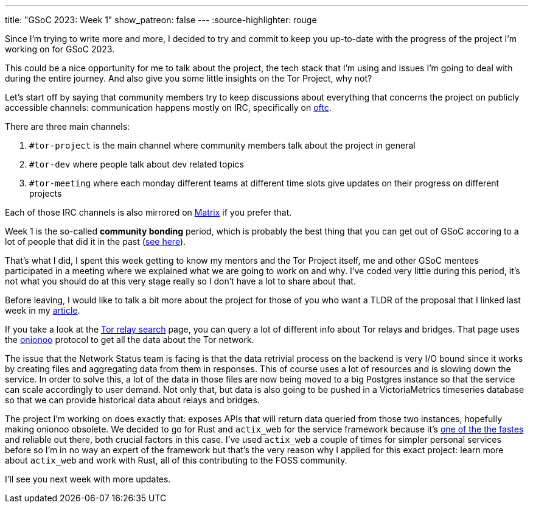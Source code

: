 ---
title: "GSoC 2023: Week 1"
show_patreon: false
---
:source-highlighter: rouge

Since I'm trying to write more and more, I decided to try and commit to keep you
up-to-date with the progress of the project I'm working on for GSoC 2023.

This could be a nice opportunity for me to talk about the project, the tech
stack that I'm using and issues I'm going to deal with during the entire
journey. And also give you some little insights on the Tor Project, why not?

Let's start off by saying that community members try to keep discussions about
everything that concerns the project on publicly accessible channels:
communication happens mostly on IRC, specifically on https://www.oftc.net[oftc].

There are three main channels:

. `#tor-project` is the main channel where community members talk about the
  project in general

. `#tor-dev` where people talk about dev related topics

. `#tor-meeting` where each monday different teams at different time slots give
  updates on their progress on different projects

Each of those IRC channels is also mirrored on https://matrix.org[Matrix] if you
prefer that.

Week 1 is the so-called *community bonding* period, which is probably the best
thing that you can get out of GSoC accoring to a lot of people that did it in
the past (https://news.ycombinator.com/item?id=35194002[see here]).

That's what I did, I spent this week getting to know my mentors and the Tor
Project itself, me and other GSoC mentees participated in a meeting where we
explained what we are going to work on and why. I've coded very little during
this period, it's not what you should do at this very stage really so I don't
have a lot to share about that.

Before leaving, I would like to talk a bit more about the project for those of
you who want a TLDR of the proposal that I linked last week in my
https://mattrighetti.com/2023/05/05/i-am-officially-a-gsoc-2023-contributor.html[article].

If you take a look at the https://metrics.torproject.org/rs.html#search[Tor relay
search] page, you can query a lot of different info about Tor relays and
bridges. That page uses the https://metrics.torproject.org/onionoo.html[onionoo]
protocol to get all the data about the Tor network.

The issue that the Network Status team is facing is that the data retrivial
process on the backend is very I/O bound since it works by creating files and
aggregating data from them in responses. This of course uses a lot of resources
and is slowing down the service. In order to solve this, a lot of the data in
those files are now being moved to a big Postgres instance so that the service
can scale accordingly to user demand. Not only that, but data is also going to
be pushed in a VictoriaMetrics timeseries database so that we can provide
historical data about relays and bridges.

The project I'm working on does exactly that: exposes APIs that will return data
queried from those two instances, hopefully making onionoo obsolete. We decided
to go for Rust and `actix_web` for the service framework because it's
https://www.techempower.com/benchmarks/#section=data-r21[one of the the fastes]
and reliable out there, both crucial factors in this case. I've used `actix_web`
a couple of times for simpler personal services before so I'm in no way an
expert of the framework but that's the very reason why I applied for this exact
project: learn more about `actix_web` and work with Rust, all of this
contributing to the FOSS community.

I'll see you next week with more updates.
